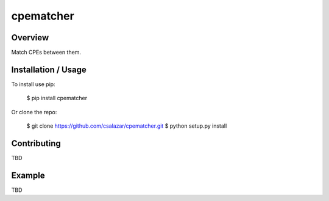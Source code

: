 cpematcher
==========

Overview
--------

Match CPEs between them.

Installation / Usage
--------------------

To install use pip:

    $ pip install cpematcher


Or clone the repo:

    $ git clone https://github.com/csalazar/cpematcher.git
    $ python setup.py install

Contributing
------------

TBD

Example
-------

TBD


